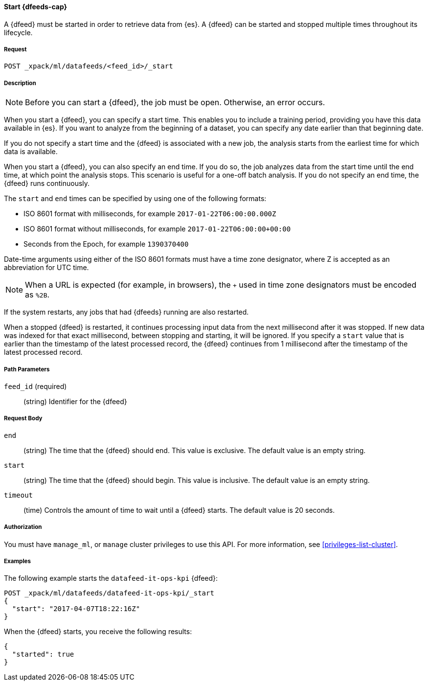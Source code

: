 //lcawley Verified example output 2017-04
[[ml-start-datafeed]]
==== Start {dfeeds-cap}

A {dfeed} must be started in order to retrieve data from {es}.
A {dfeed} can be started and stopped multiple times throughout its lifecycle.

===== Request

`POST _xpack/ml/datafeeds/<feed_id>/_start`

===== Description

NOTE: Before you can start a {dfeed}, the job must be open. Otherwise, an error
occurs.

When you start a {dfeed}, you can specify a start time.  This enables you to
include a training period, providing you have this data available in {es}.
If you want to analyze from the beginning of a dataset, you can specify any date
earlier than that beginning date.

If you do not specify a start time and the {dfeed} is associated with a new
job, the analysis starts from the earliest time for which data is available.

When you start a {dfeed}, you can also specify an end time. If you do so, the
job analyzes data from the start time until the end time, at which point the
analysis stops.  This scenario is useful for a one-off batch analysis.  If you
do not specify an end time, the {dfeed} runs continuously.

The `start` and `end` times can be specified by using one of the
following formats: +

- ISO 8601 format with milliseconds, for example `2017-01-22T06:00:00.000Z`
- ISO 8601 format without milliseconds, for example `2017-01-22T06:00:00+00:00`
- Seconds from the Epoch, for example `1390370400`

Date-time arguments using either of the ISO 8601 formats must have a time zone
designator, where Z is accepted as an abbreviation for UTC time.

NOTE: When a URL is expected (for example, in browsers), the `+` used in time
zone designators must be encoded as `%2B`.

If the system restarts, any jobs that had {dfeeds} running are also restarted.

When a stopped {dfeed} is restarted, it continues processing input data from
the next millisecond after it was stopped. If new data was indexed for that
exact millisecond, between stopping and starting, it will be ignored.
If you specify a `start` value that is earlier than the timestamp of the latest
processed record, the {dfeed} continues from 1 millisecond after the timestamp
of the latest processed record.


===== Path Parameters

`feed_id` (required)::
(string) Identifier for the {dfeed}

===== Request Body

`end`::
  (string) The time that the {dfeed} should end. This value is exclusive.
  The default value is an empty string.

`start`::
  (string) The time that the {dfeed} should begin. This value is inclusive.
  The default value is an empty string.

`timeout`::
  (time) Controls the amount of time to wait until a {dfeed} starts.
  The default value is 20 seconds.


===== Authorization

You must have `manage_ml`, or `manage` cluster privileges to use this API.
For more information, see <<privileges-list-cluster>>.


===== Examples

The following example starts the `datafeed-it-ops-kpi` {dfeed}:

[source,js]
--------------------------------------------------
POST _xpack/ml/datafeeds/datafeed-it-ops-kpi/_start
{
  "start": "2017-04-07T18:22:16Z"
}
--------------------------------------------------
// CONSOLE
// TEST[skip:todo]

When the {dfeed} starts, you receive the following results:
[source,js]
----
{
  "started": true
}
----
